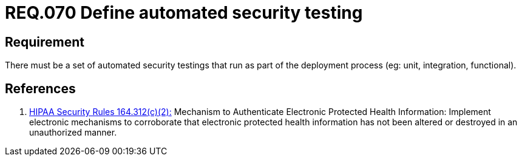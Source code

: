 :slug: rules/070/
:category: architecture
:description: This document contains the details of the security requirements related to the definition and management of logical architecture in the organization. This requirement establishes the importance of defining a set of automated security testing as part of the deployment process.
:keywords: Requirement, Security, Architecture, Automated, Testing, Deploy.
:rules: yes

= REQ.070 Define automated security testing

== Requirement

There must be a set of automated security testings
that run as part of the deployment process
(eg: unit, integration, functional).


== References

. [[r1]] link:https://www.law.cornell.edu/cfr/text/45/164.312[+HIPAA Security Rules+ 164.312(c)(2):]
Mechanism to Authenticate Electronic Protected Health Information:
Implement electronic mechanisms to corroborate
that electronic protected health information
has not been altered or destroyed in an unauthorized manner.
